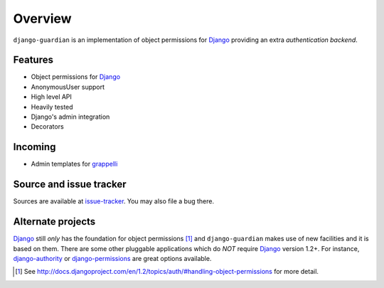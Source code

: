 .. _overview:

Overview
========

``django-guardian`` is an implementation of object permissions for Django_
providing an extra *authentication backend*.

Features
--------

- Object permissions for Django_
- AnonymousUser support
- High level API
- Heavily tested
- Django's admin integration
- Decorators

Incoming
--------

- Admin templates for grappelli_

Source and issue tracker
------------------------

Sources are available at `issue-tracker`_. You may also file a bug there.

Alternate projects
------------------

Django_ still *only* has the foundation for object permissions [1]_ and
``django-guardian`` makes use of new facilities and it is based on them.  There
are some other pluggable applications which do *NOT* require Django_ version 1.2+. 
For instance, `django-authority`_ or
`django-permissions`_ are great options available.

.. _django: http://www.djangoproject.com/
.. _django-authority: https://github.com/jazzband/django-authority
.. _django-permissions: https://github.com/lambdalisue/django-permission
.. _issue-tracker: http://github.com/lukaszb/django-guardian
.. _grappelli: https://github.com/sehmaschine/django-grappelli

.. [1] See http://docs.djangoproject.com/en/1.2/topics/auth/#handling-object-permissions
   for more detail.

